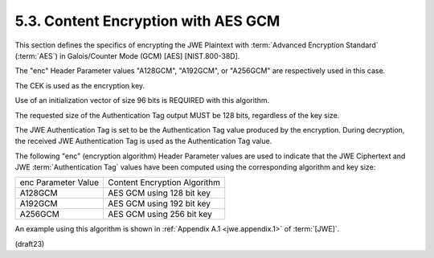 5.3. Content Encryption with AES GCM
---------------------------------------------------------------------------------

This section defines the specifics of encrypting the JWE Plaintext
with :term:`Advanced Encryption Standard` (:term:`AES`) in 
Galois/Counter Mode (GCM) [AES] [NIST.800-38D].  

The "enc" Header Parameter values 
"A128GCM",
"A192GCM", or 
"A256GCM" are respectively used in this case.

The CEK is used as the encryption key.

Use of an initialization vector of size 96 bits is 
REQUIRED with this algorithm.

The requested size of the Authentication Tag output MUST 
be 128 bits, regardless of the key size.

The JWE Authentication Tag is set to be the Authentication Tag value
produced by the encryption.  During decryption, the received JWE
Authentication Tag is used as the Authentication Tag value.

The following "enc" (encryption algorithm) Header Parameter values
are used to indicate that the JWE Ciphertext and 
JWE :term:`Authentication Tag` values have been computed 
using the corresponding algorithm and key size:

+---------------------+------------------------------+
| enc Parameter Value | Content Encryption Algorithm |
+---------------------+------------------------------+
| A128GCM             | AES GCM using 128 bit key    |
+---------------------+------------------------------+
| A192GCM             | AES GCM using 192 bit key    |
+---------------------+------------------------------+
| A256GCM             | AES GCM using 256 bit key    |
+---------------------+------------------------------+

An example using this algorithm is shown in :ref:`Appendix A.1 <jwe.appendix.1>` of :term:`[JWE]`.

(draft23)

